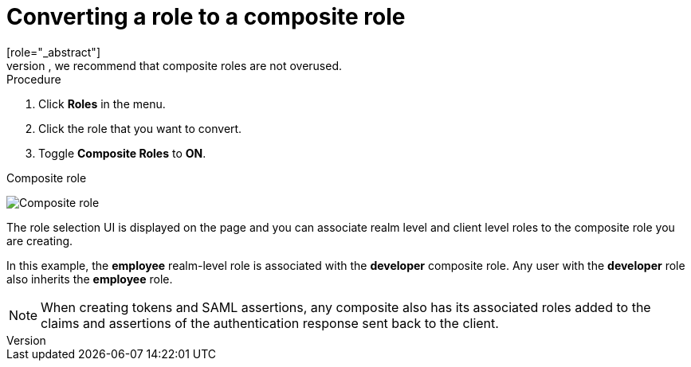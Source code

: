 [id="proc-converting-composite-roles_{context}"]

[[_composite-roles]]

= Converting a role to a composite role
[role="_abstract"]
Any realm or client level role can become a _composite role_. A _composite role_ is a role that has one or more additional roles associated with it. When a composite role is mapped to a user, the user gains the roles associated with the composite role.  This inheritance is recursive so users also inherit any composite of composites. However, we recommend that composite roles are not overused.

.Procedure

. Click *Roles* in the menu.
. Click the role that you want to convert.
. Toggle *Composite Roles* to *ON*.

.Composite role
image:{project_images}/composite-role.png[Composite role]

The role selection UI is displayed on the page and you can associate realm level and client level roles to the composite role you are creating.

In this example, the *employee* realm-level role is associated with the *developer* composite role.  Any user with the *developer* role also inherits the *employee* role.

[NOTE]
====
When creating tokens and SAML assertions, any composite also has its associated roles added to the claims and assertions of the authentication response sent back to the client.
====  
